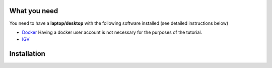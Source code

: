 =============
What you need
=============

You need to have a **laptop/desktop** with the following software installed (see detailed instructions below)

* `Docker <https://docs.docker.com/get-docker/>`_ 
  Having a docker user account is not necessary for the purposes of the tutorial. 
* `IGV <https://software.broadinstitute.org/software/igv/download>`_


============
Installation
============


